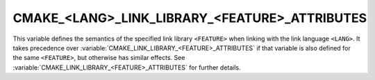 CMAKE_<LANG>_LINK_LIBRARY_<FEATURE>_ATTRIBUTES
----------------------------------------------

.. versionadded:: 3.30

This variable defines the semantics of the specified link library ``<FEATURE>``
when linking with the link language ``<LANG>``. It takes precedence over
:variable:`CMAKE_LINK_LIBRARY_<FEATURE>_ATTRIBUTES` if that variable is also
defined for the same ``<FEATURE>``, but otherwise has similar effects.
See :variable:`CMAKE_LINK_LIBRARY_<FEATURE>_ATTRIBUTES` for further details.

